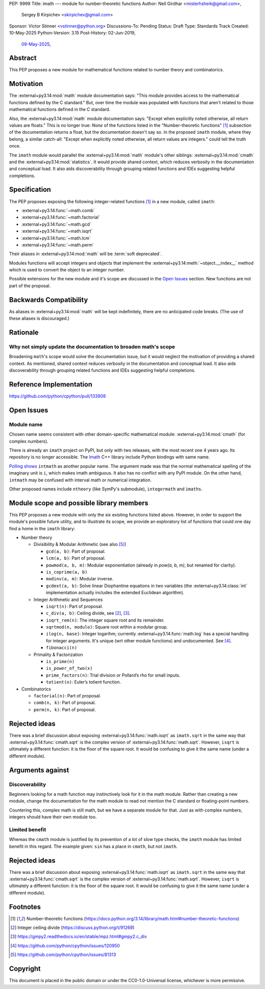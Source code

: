 PEP: 9999
Title: imath --- module for number-theoretic functions
Author: Neil Girdhar <misterhsheik@gmail.com>,
        Sergey B Kirpichev <skirpichev@gmail.com>
Sponsor: Victor Stinner <vstinner@python.org>
Discussions-To: Pending
Status: Draft
Type: Standards Track
Created: 10-May-2025
Python-Version: 3.15
Post-History: 02-Jun-2019,
              `09-May-2025 <https://discuss.python.org/t/91337>`__,


Abstract
========

This PEP proposes a new module for mathematical functions related to number
theory and combinatorics.


Motivation
==========

The :external+py3.14:mod:`math` module documentation says: "This module provides
access to the mathematical functions defined by the C standard."  But, over time
the module was populated with functions that aren't related to those
mathematical functions defined in the C standard.

Also, the :external+py3.14:mod:`math` module documentation says: "Except when
explicitly noted otherwise, all return values are floats."  This is no longer
true:  *None* of the functions listed in the "Number-theoretic functions" [1]_
subsection of the documentation returns a float, but the documentation doesn't
say so. In the proposed ``imath`` module, where they belong, a similar
catch-all: "Except when explicitly noted otherwise, all return values are
integers." could tell the truth once.

The ``imath`` module would parallel the :external+py3.14:mod:`math` module's
other siblings: :external+py3.14:mod:`cmath` and the
:external+py3.14:mod:`statistics`.  It would provide shared context, which
reduces verbosity in the documentation and conceptual load.  It also aids
discoverability through grouping related functions and IDEs suggesting helpful
completions.


Specification
=============

The PEP proposes exposing the following integer-related functions [1]_ in a new
module, called ``imath``:

* :external+py3.14:func:`~math.comb`
* :external+py3.14:func:`~math.factorial`
* :external+py3.14:func:`~math.gcd`
* :external+py3.14:func:`~math.isqrt`
* :external+py3.14:func:`~math.lcm`
* :external+py3.14:func:`~math.perm`

Their aliases in :external+py3.14:mod:`math` will be :term:`soft deprecated`.

Modules functions will accept integers and objects that implement the
:external+py3.14:meth:`~object.__index__` method which is used to convert the
object to an integer number.

Possible extensions for the new module and it's scope are discussed in the
`Open Issues <Open Issues_>`_ section.  New functions are not part of the
proposal.


Backwards Compatibility
=======================

As aliases in :external+py3.14:mod:`math` will be kept indefinitely, there are
no anticipated code breaks.  (The use of these aliases is discouraged.)

Rationale
=========

Why not simply update the documentation to broaden math's scope
---------------------------------------------------------------

Broadening ``math``'s scope would solve the documentation issue, but it would
neglect the motivation of providing a shared context.  As mentioned, shared
context reduces verbosity in the documentation and conceptual load.  It also
aids discoverability through grouping related functions and IDEs suggesting
helpful completions.


Reference Implementation
========================

https://github.com/python/cpython/pull/133909


Open Issues
===========

Module name
-----------

Chosen name seems consistent with other domain-specific mathematical module:
:external+py3.14:mod:`cmath` (for complex numbers).

There is already an ``imath`` project on PyPI, but only with two releases, with
the most recent one 4 years ago.  Its repository is no longer accessible.
The `Imath <https://github.com/AcademySoftwareFoundation/Imath>`_ C++ library
include Python bindings with same name.

`Polling shows <https://discuss.python.org/t/91337/35>`_ ``intmath`` as another
popular name.  The argument made was that the normal mathematical spelling of
the imaginary unit is ``i``, which makes imath ambiguous.  It also has no conflict
with any PyPI module.  On the other hand, ``intmath`` may be confused with
interval math or numerical integration.

Other proposed names include ``ntheory`` (like SymPy's submodule),
``integermath`` and ``imaths``.

Module scope and possible library members
=========================================

This PEP proposes a new module with only the six existing functions listed
above.  However, in order to support the module's possible future utility, and
to illustrate its scope, we provide an exploratory list of functions that could
one day find a home in the ``imath`` library:

* Number theory

  * Divisibility & Modular Arithmetic (see also [5]_)

    * ``gcd(a, b)``: Part of proposal.
    * ``lcm(a, b)``: Part of proposal.
    * ``powmod(a, b, m)``: Modular exponentiation (already in `pow(a, b, m)`,
      but renamed for clarity).
    * ``is_coprime(a, b)``
    * ``modinv(a, m)``: Modular inverse.
    * ``gcdext(a, b)``: Solve linear Diophantine equations in two variables (the
      :external+py3.14:class:`int` implementation actually includes the extended
      Euclidean algorithm).

  * Integer Arithmetic and Sequences

    * ``isqrt(n)``: Part of proposal.
    * ``c_div(a, b)``: Ceiling divide, see [2]_, [3]_.
    * ``isqrt_rem(n)``: The integer square root and its remainder.
    * ``sqrtmod(n, modulo)``: Square root within a modular group.
    * ``ilog(n, base)``: Integer logarihm; currently
      :external+py3.14:func:`math.log` has a special handling for integer
      arguments.  It's unique (wrt other module functions) and undocumented.
      See [4]_.
    * ``fibonacci(n)``

  * Primality & Factorization

    * ``is_prime(n)``
    * ``is_power_of_two(x)``
    * ``prime_factors(n)``: Trial division or Pollard’s rho for small inputs.
    * ``totient(n)``: Euler’s totient function.

* Combinatorics

  * ``factorial(n)``: Part of proposal.
  * ``comb(n, k)``: Part of proposal.
  * ``perm(n, k)``: Part of proposal.


Rejected ideas
==============

There was a brief discussion about exposing :external+py3.14:func:`math.isqrt`
as ``imath.sqrt`` in the same way that :external+py3.14:func:`cmath.sqrt` is the
complex version of :external+py3.14:func:`math.sqrt`. However, ``isqrt`` is
ultimately a different function: it is the floor of the square root.  It would
be confusing to give it the same name (under a different module).


Arguments against
=================

Discoverability
---------------

Beginners looking for a math function may instinctively look for it in the math
module.  Rather than creating a new module, change the documentation for the
math module to read not mention the C standard or floating-point numbers.

Countering this, complex math is still math, but we have a separate module for
that.  Just as with complex numbers, integers should have their own module too.

Limited benefit
---------------

Whereas the ``cmath`` module is justified by its prevention of a lot of slow
type checks, the ``imath`` module has limited benefit in this regard.  The
example given: ``sin`` has a place in ``cmath``, but not ``imath``.


Rejected ideas
==============

There was a brief discussion about exposing :external+py3.14:func:`math.isqrt`
as ``imath.sqrt`` in the same way that :external+py3.14:func:`cmath.sqrt` is
the complex version of :external+py3.14:func:`math.sqrt`.  However, ``isqrt``
is ultimately a different function: it is the floor of the square root.  It
would be confusing to give it the same name (under a different module).


Footnotes
=========

.. [1] Number-theoretic functions
       (https://docs.python.org/3.14/library/math.html#number-theoretic-functions)
.. [2] Integer ceiling divide
       (https://discuss.python.org/t/91269)
.. [3] https://gmpy2.readthedocs.io/en/stable/mpz.html#gmpy2.c_div
.. [4] https://github.com/python/cpython/issues/120950
.. [5] https://github.com/python/cpython/issues/81313


Copyright
=========

This document is placed in the public domain or under the
CC0-1.0-Universal license, whichever is more permissive.
